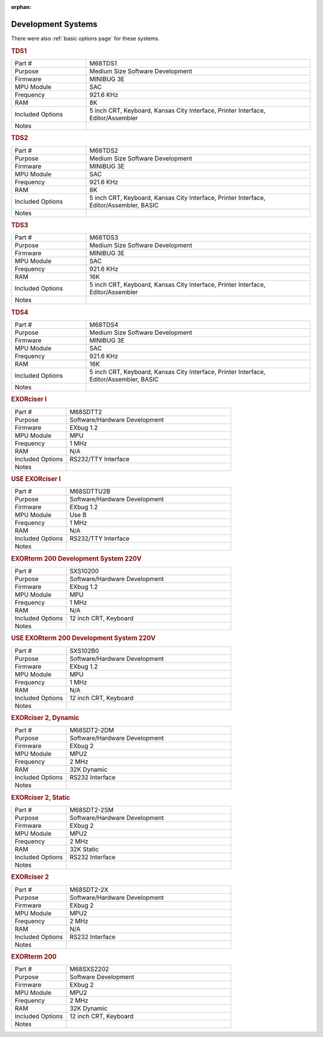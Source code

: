 :orphan:

.. _development systems page:

Development Systems
===================

There were also :ref:`basic options page` for these systems.

.. rubric:: TDS1

.. csv-table:: 
   :widths: 25,75

   "Part #","M68TDS1"
   "Purpose","Medium Size Software Development"
   "Firmware","MINIBUG 3E"
   "MPU Module","SAC"
   "Frequency","921.6 KHz"
   "RAM","8K"
   "Included Options","5 inch CRT, Keyboard, Kansas City Interface, Printer Interface, Editor/Assembler"
   "Notes",""


.. rubric:: TDS2

.. csv-table:: 
   :widths: 25,75

   "Part #","M68TDS2"
   "Purpose","Medium Size Software Development"
   "Firmware","MINIBUG 3E"
   "MPU Module","SAC"
   "Frequency","921.6 KHz"
   "RAM","8K"
   "Included Options","5 inch CRT, Keyboard, Kansas City Interface, Printer Interface, Editor/Assembler, BASIC"
   "Notes",""


.. rubric:: TDS3

.. csv-table:: 
   :widths: 25,75

   "Part #","M68TDS3"
   "Purpose","Medium Size Software Development"
   "Firmware","MINIBUG 3E"
   "MPU Module","SAC"
   "Frequency","921.6 KHz"
   "RAM","16K"
   "Included Options","5 inch CRT, Keyboard, Kansas City Interface, Printer Interface, Editor/Assembler"
   "Notes",""


.. rubric:: TDS4

.. csv-table:: 
   :widths: 25,75

   "Part #","M68TDS4"
   "Purpose","Medium Size Software Development"
   "Firmware","MINIBUG 3E"
   "MPU Module","SAC"
   "Frequency","921.6 KHz"
   "RAM","16K"
   "Included Options","5 inch CRT, Keyboard, Kansas City Interface, Printer Interface, Editor/Assembler, BASIC"
   "Notes",""


.. rubric:: EXORciser I

.. csv-table:: 
   :widths: 25,75

   "Part #","M68SDTT2"
   "Purpose","Software/Hardware Development"
   "Firmware","EXbug 1.2"
   "MPU Module","MPU"
   "Frequency","1 MHz"
   "RAM","N/A"
   "Included Options","RS232/TTY Interface"
   "Notes",""

.. rubric:: USE EXORciser I

.. csv-table:: 
   :widths: 25,75

   "Part #","M68SDTTU2B"
   "Purpose","Software/Hardware Development"
   "Firmware","EXbug 1.2"
   "MPU Module","Use B"
   "Frequency","1 MHz"
   "RAM","N/A"
   "Included Options","RS232/TTY Interface"
   "Notes",""

.. rubric:: EXORterm 200 Development System 220V

.. csv-table:: 
   :widths: 25,75

   "Part #","SXS10200"
   "Purpose","Software/Hardware Development"
   "Firmware","EXbug 1.2"
   "MPU Module","MPU"
   "Frequency","1 MHz"
   "RAM","N/A"
   "Included Options","12 inch CRT, Keyboard"
   "Notes",""


.. rubric:: USE EXORterm 200 Development System 220V

.. csv-table:: 
   :widths: 25,75

   "Part #","SXS102B0"
   "Purpose","Software/Hardware Development"
   "Firmware","EXbug 1.2"
   "MPU Module","MPU"
   "Frequency","1 MHz"
   "RAM","N/A"
   "Included Options","12 inch CRT, Keyboard"
   "Notes",""


.. rubric:: EXORciser 2, Dynamic

.. csv-table:: 
   :widths: 25,75

   "Part #","M68SDT2-2DM"
   "Purpose","Software/Hardware Development"
   "Firmware","EXbug 2"
   "MPU Module","MPU2"
   "Frequency","2 MHz"
   "RAM","32K Dynamic"
   "Included Options","RS232 Interface"
   "Notes",""

.. rubric:: EXORciser 2, Static

.. csv-table:: 
   :widths: 25,75

   "Part #","M68SDT2-2SM"
   "Purpose","Software/Hardware Development"
   "Firmware","EXbug 2"
   "MPU Module","MPU2"
   "Frequency","2 MHz"
   "RAM","32K Static"
   "Included Options","RS232 Interface"
   "Notes",""

.. rubric:: EXORciser 2

.. csv-table:: 
   :widths: 25,75

   "Part #","M68SDT2-2X"
   "Purpose","Software/Hardware Development"
   "Firmware","EXbug 2"
   "MPU Module","MPU2"
   "Frequency","2 MHz"
   "RAM","N/A"
   "Included Options","RS232 Interface"
   "Notes",""

.. rubric:: EXORterm 200

.. csv-table:: 
   :widths: 25,75

   "Part #","M68SXS2202"
   "Purpose","Software Development"
   "Firmware","EXbug 2"
   "MPU Module","MPU2"
   "Frequency","2 MHz"
   "RAM","32K Dynamic"
   "Included Options","12 inch CRT, Keyboard"
   "Notes",""



